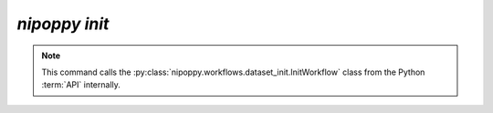 `nipoppy init`
================

.. note::
   This command calls the :py:class:`nipoppy.workflows.dataset_init.InitWorkflow` class from the Python :term:`API` internally.

.. click:: nipoppy.cli:init
   :prog: nipoppy
